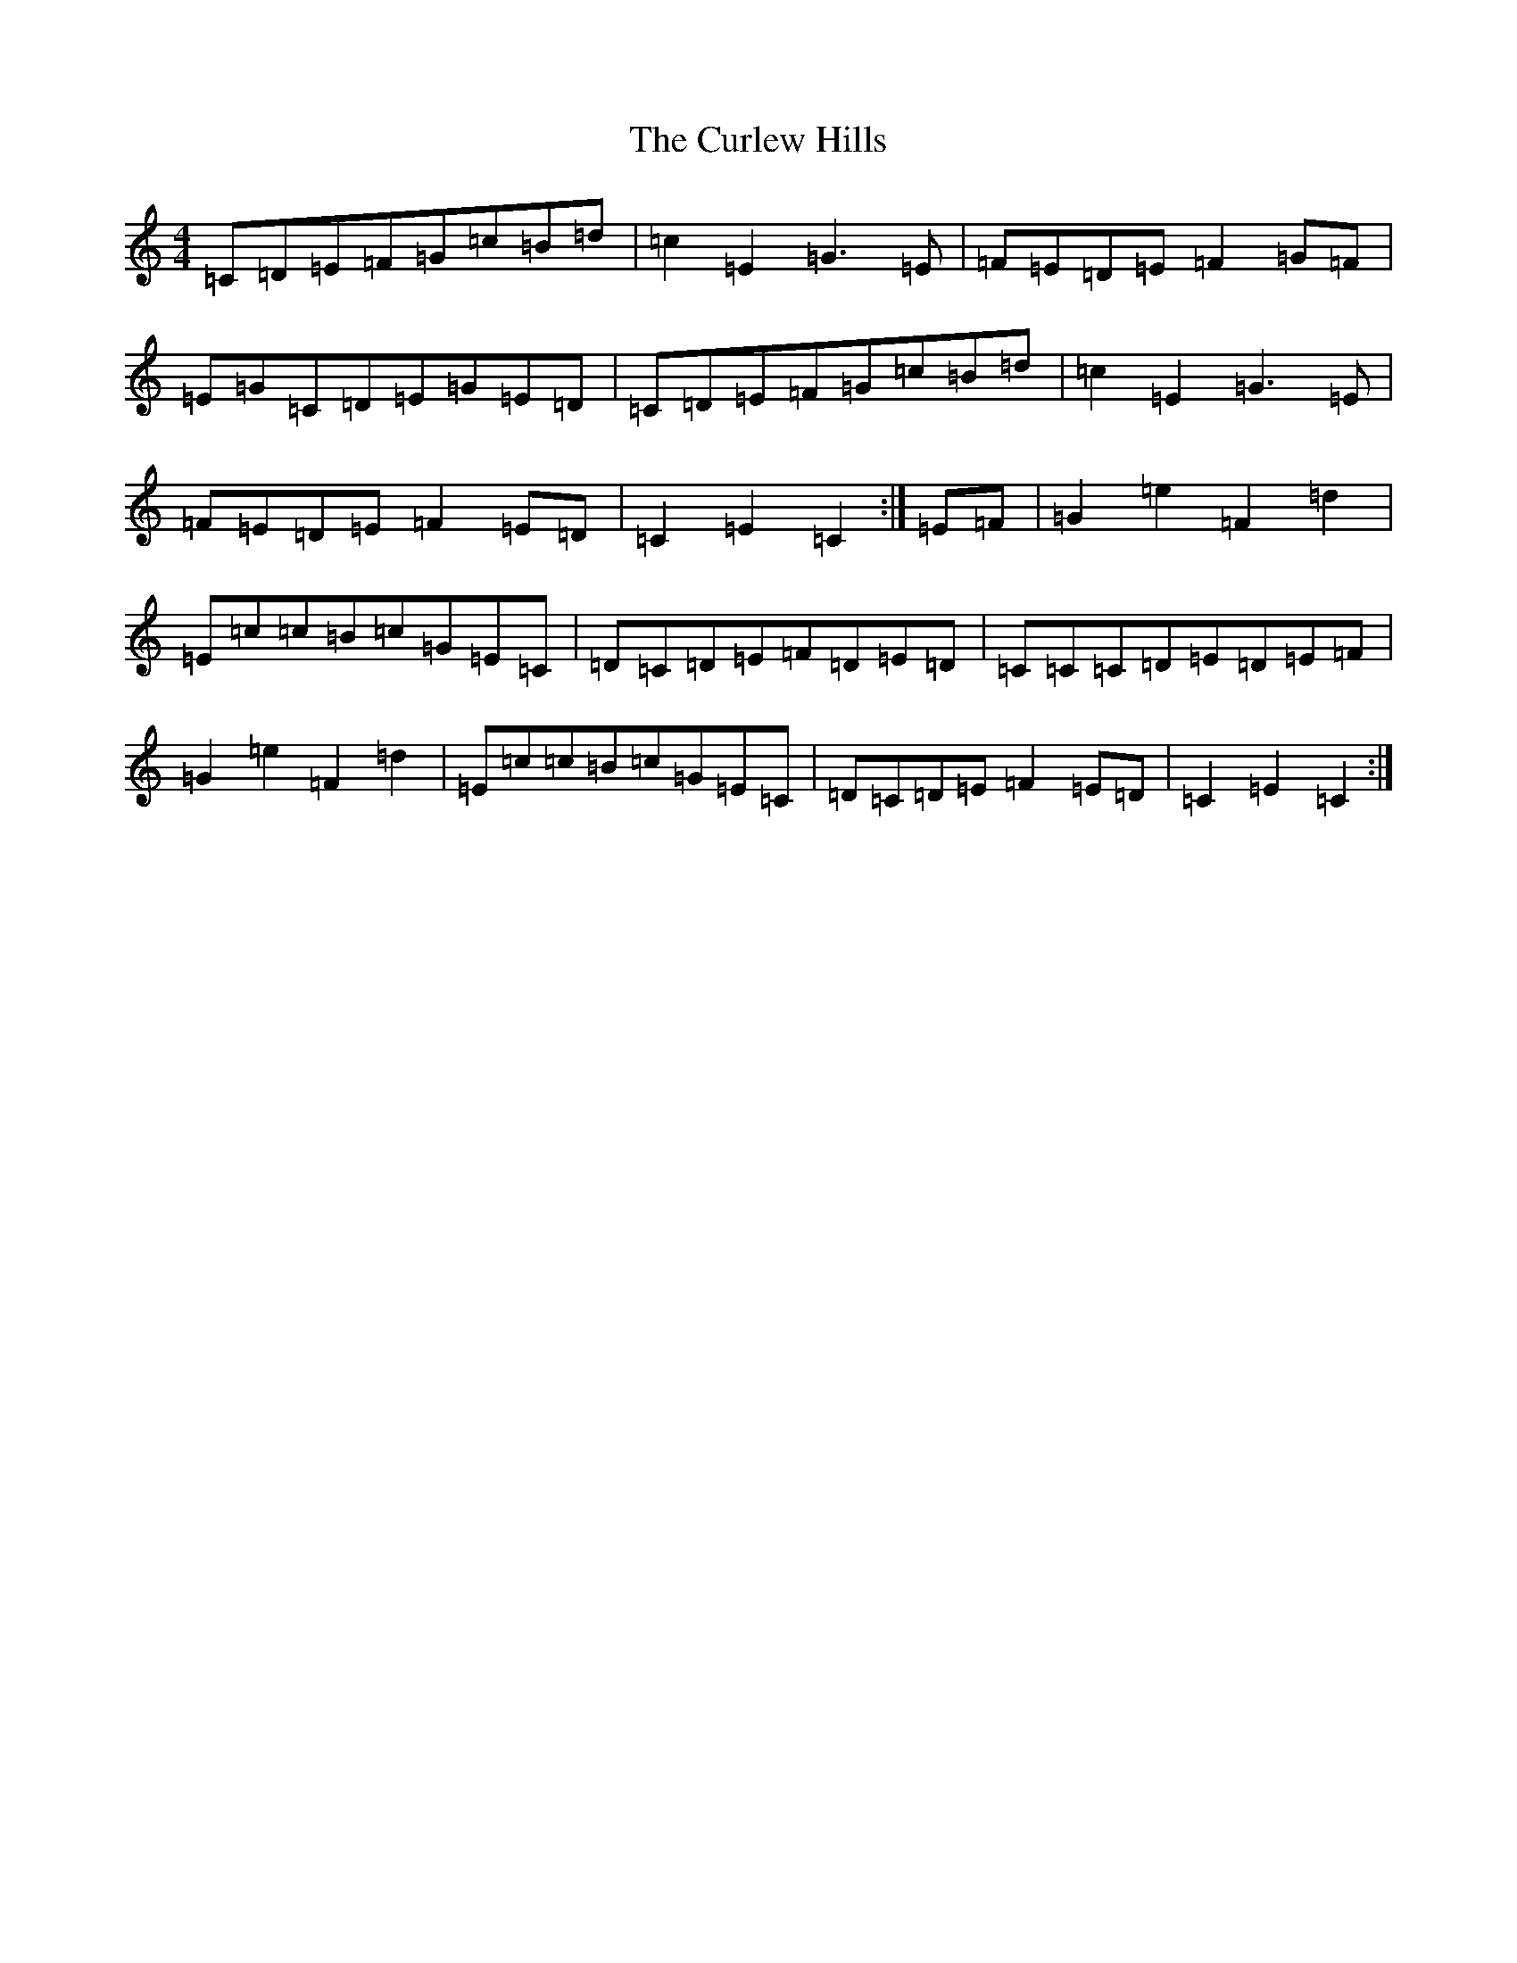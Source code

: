 X: 8069
T: Curlew Hills, The
S: https://thesession.org/tunes/670#setting13711
R: barndance
M:4/4
L:1/8
K: C Major
=C=D=E=F=G=c=B=d|=c2=E2=G3=E|=F=E=D=E=F2=G=F|=E=G=C=D=E=G=E=D|=C=D=E=F=G=c=B=d|=c2=E2=G3=E|=F=E=D=E=F2=E=D|=C2=E2=C2:|=E=F|=G2=e2=F2=d2|=E=c=c=B=c=G=E=C|=D=C=D=E=F=D=E=D|=C=C=C=D=E=D=E=F|=G2=e2=F2=d2|=E=c=c=B=c=G=E=C|=D=C=D=E=F2=E=D|=C2=E2=C2:|